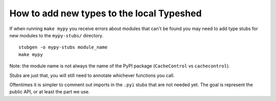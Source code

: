 How to add new types to the local Typeshed
------------------------------------------


If when running ``make mypy`` you receive errors about modules that can't be
found you may need to add type stubs for new modules to the ``mypy-stubs/``
directory.

::

 stubgen -o mypy-stubs module_name
 make mypy

Note: the module name is not always the name of the PyPI package
(``CacheControl`` vs ``cachecontrol``).

Stubs are just that, you will still need to annotate whichever functions you
call.

Oftentimes it is simpler to comment out imports in the ``.pyi`` stubs that are
not needed yet. The goal is represent the public API, or at least the part we
use.

